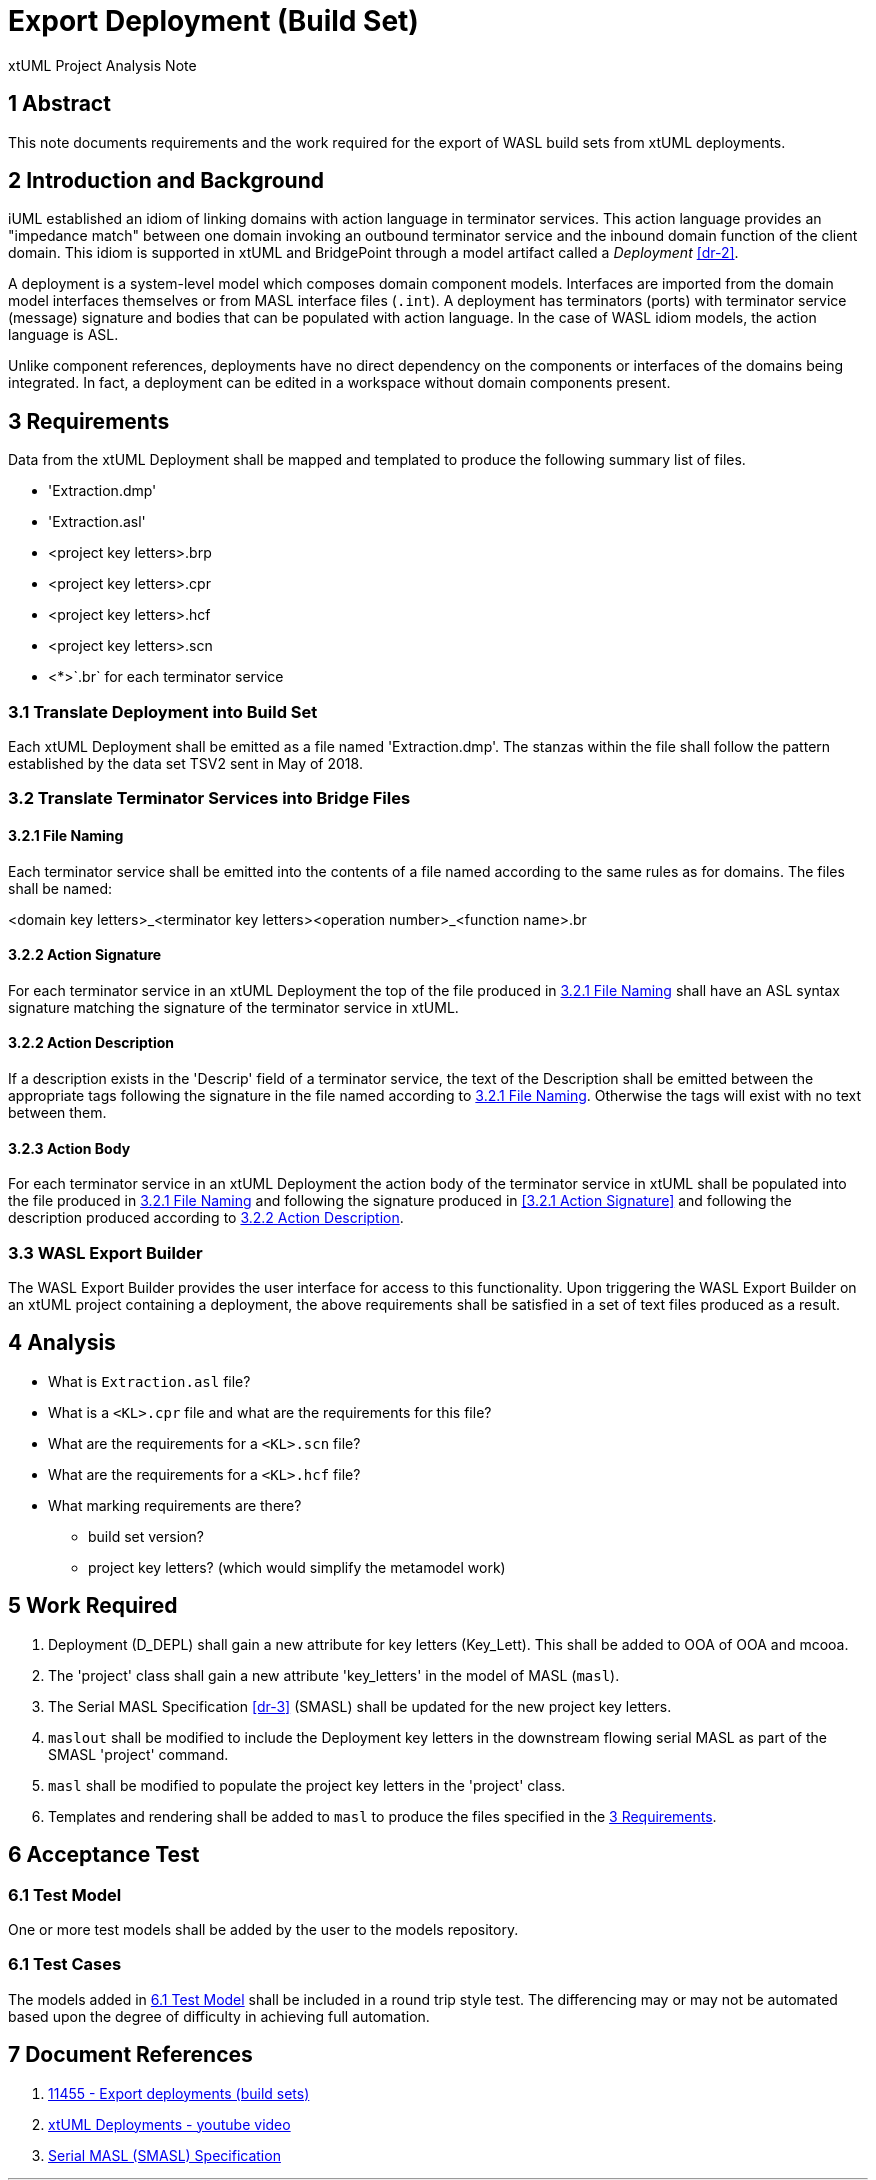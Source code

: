 = Export Deployment (Build Set)

xtUML Project Analysis Note

== 1 Abstract

This note documents requirements and the work required for the export of
WASL build sets from xtUML deployments.

== 2 Introduction and Background

iUML established an idiom of linking domains with action language in
terminator services.  This action language provides an "impedance match"
between one domain invoking an outbound terminator service and the inbound
domain function of the client domain.  This idiom is supported in xtUML
and BridgePoint through a model artifact called a _Deployment_ <<dr-2>>.

A deployment is a system-level model which composes domain component
models.  Interfaces are imported from the domain model interfaces themselves
or from MASL interface files (`.int`).  A deployment has terminators (ports)
with terminator service (message) signature and bodies that can be
populated with action language.  In the case of WASL idiom models, the
action language is ASL.

Unlike component references, deployments have no direct dependency on the
components or interfaces of the domains being integrated.  In fact, a
deployment can be edited in a workspace without domain components present.

== 3 Requirements

Data from the xtUML Deployment shall be mapped and templated to produce
the following summary list of files.

* 'Extraction.dmp'
* 'Extraction.asl'
* <project key letters>.brp
* <project key letters>.cpr
* <project key letters>.hcf
* <project key letters>.scn
* <*>`.br` for each terminator service

=== 3.1 Translate Deployment into Build Set

Each xtUML Deployment shall be emitted as a file named 'Extraction.dmp'.
The stanzas within the file shall follow the pattern established by the
data set TSV2 sent in May of 2018.

=== 3.2 Translate Terminator Services into Bridge Files

==== 3.2.1 File Naming

Each terminator service shall be emitted into the contents of a file named
according to the same rules as for domains.  The files shall be named:

<domain key letters>_<terminator key letters><operation number>_<function name>.br

==== 3.2.2 Action Signature

For each terminator service in an xtUML Deployment the top of the file
produced in <<3.2.1 File Naming>> shall have an ASL syntax signature
matching the signature of the terminator service in xtUML.

==== 3.2.2 Action Description

If a description exists in the 'Descrip' field of a terminator service,
the text of the Description shall be emitted between the appropriate tags
following the signature in the file named according to <<3.2.1 File Naming>>.
Otherwise the tags will exist with no text between them.

==== 3.2.3 Action Body

For each terminator service in an xtUML Deployment the action body of the
terminator service in xtUML shall be populated into the file produced in
<<3.2.1 File Naming>> and following the signature produced in
<<3.2.1 Action Signature>> and following the description produced according
to <<3.2.2 Action Description>>.

=== 3.3 WASL Export Builder

The WASL Export Builder provides the user interface for access to this
functionality.  Upon triggering the WASL Export Builder on an xtUML
project containing a deployment, the above requirements shall be satisfied
in a set of text files produced as a result.

== 4 Analysis


* What is `Extraction.asl` file?
* What is a `<KL>.cpr` file and what are the requirements for this file?
* What are the requirements for a `<KL>.scn` file?
* What are the requirements for a `<KL>.hcf` file?
* What marking requirements are there?
  ** build set version?
  ** project key letters?  (which would simplify the metamodel work)

== 5 Work Required

. Deployment (D_DEPL) shall gain a new attribute for key letters (Key_Lett).
  This shall be added to OOA of OOA and mcooa.
. The 'project' class shall gain a new attribute 'key_letters' in the
  model of MASL (`masl`).
. The Serial MASL Specification <<dr-3>> (SMASL) shall be updated for the
  new project key letters.
. `maslout` shall be modified to include the Deployment key letters in the
  downstream flowing serial MASL as part of the SMASL 'project' command.
. `masl` shall be modified to populate the project key letters in the
  'project' class.
. Templates and rendering shall be added to `masl` to produce the files
  specified in the <<3 Requirements>>.

== 6 Acceptance Test

=== 6.1 Test Model

One or more test models shall be added by the user to the models repository.

=== 6.1 Test Cases

The models added in <<6.1 Test Model>> shall be included in a round trip
style test.  The differencing may or may not be automated based upon the
degree of difficulty in achieving full automation.

== 7 Document References

. [[dr-1]] https://support.onefact.net/issues/11455[11455 - Export deployments (build sets)]
. [[dr-2]] https://www.youtube.com/watch?v=2DeLwBmngAM[xtUML Deployments - youtube video]
. [[dr-3]] link:../8073_masl_parser/8277_serial_masl_spec.md[Serial MASL (SMASL) Specification]

---

This work is licensed under the Creative Commons CC0 License

---

